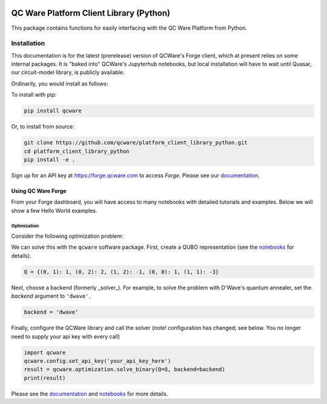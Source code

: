 

.. image:: http://qcwareco.wpengine.com/wp-content/uploads/2019/08/qc-ware-logo-11.png
   :target: http://qcwareco.wpengine.com/wp-content/uploads/2019/08/qc-ware-logo-11.png
   :alt: logo


QC Ware Platform Client Library (Python)
========================================

This package contains functions for easily interfacing with the QC Ware
Platform from Python.


.. image:: https://badge.fury.io/py/qcware.svg
   :target: https://badge.fury.io/py/qcware
   :alt: PyPI version
 
.. image:: https://pepy.tech/badge/qcware
   :target: https://pepy.tech/project/qcware
   :alt: Downloads
 
.. image:: https://pepy.tech/badge/qcware/month
   :target: https://pepy.tech/project/qcware/month
   :alt: Downloads
 
.. image:: https://circleci.com/gh/qcware/platform_client_library_python.svg?style=svg
   :target: https://circleci.com/gh/qcware/platform_client_library_python
   :alt: CircleCI

.. image:: https://readthedocs.org/projects/qcware/badge/?version=latest
   :target: https://qcware.readthedocs.io/en/latest/?badge=latest
   :alt: Documentation Status


Installation
____________

This documentation is for the latest (prerelease) version of QCWare's Forge client, which
at present relies on some internal packages.  It is "baked into" QCWare's Jupyterhub
notebooks, but local installation will have to wait until Quasar, our circuit-model
library, is publicly available.

Ordinarily, you would install as follows:

To install with pip:

.. code:: shell

   pip install qcware

Or, to install from source:

.. code:: shell

   git clone https://github.com/qcware/platform_client_library_python.git
   cd platform_client_library_python
   pip install -e .

Sign up for an API key at `https://forge.qcware.com <https://forge.qcware.com>`_ to access *Forge*. Please see our `documentation <https://qcware.readthedocs.io>`_.

Using QC Ware Forge
-------------------

From your Forge dashboard, you will have access to many notebooks with detailed tutorials and examples. Below we will show a few Hello World examples.

Optimization
^^^^^^^^^^^^

Consider the following optimization problem: 

.. image:: https://latex.codecogs.com/png.latex?x=\min{x%20\in%20\{0,%201\}^3}(x_0x_1+2x_0x_2-x_1x_2+x_0-3x_1)
   :alt: qubo_example

We can solve this with the ``qcware`` software package. First, create a QUBO representation (see the `notebooks <https://forge.qcware.com>`_ for details).

.. code:: python

   Q = {(0, 1): 1, (0, 2): 2, (1, 2): -1, (0, 0): 1, (1, 1): -3}

Next, choose a backend (formerly _solver_). For example, to solve the problem with D'Wave's quantum annealer, set the `backend` argument to ``'dwave'``.

.. code:: python

   backend = 'dwave'

Finally, configure the QCWare library and call the solver (note! configuration has changed; see below.  You no longer need to supply your api key with every call)

.. code:: python

   import qcware
   qcware.config.set_api_key('your_api_key_here')
   result = qcware.optimization.solve_binary(Q=Q, backend=backend)
   print(result)

Please see the `documentation <https://qcware.readthedocs.io>`_ and `notebooks <https://forge.qcware.com>`_ for more details.
